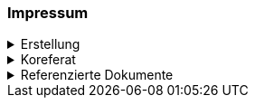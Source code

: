 [discrete]
=== Impressum

.Erstellung
[%collapsible]
====
[cols="1, 3"]
|=======
|Erstelldatum | 24.01.2024
|letzte Änderung | {docdate}
| ID nach kGeoiV | --- 
| Themen-Nummer | Annn
| Beteiligte | Person 1 (Kürzel 1), Amt 1 + 
Person 2 (Kürzel 2), Amt 2
| Status a| - [ ] Entwurf 
- [ ] bereit für Vernehmlassung
- [x] gültig
|=======
====

.Koreferat
[%collapsible]
====
[cols="10%, 10%, 10%, 70%"]
|=======
h| Version h| Datum h| Koreferent h| Prüfstelle
| 1.0 | 01.01.2001 | xy | Amt A
|=======
====

.Referenzierte Dokumente
[%collapsible]
====
[cols="10%, 70%, 10%, 10%"]
|=======
h| Nr. h| Titel h| Autor(en) h| Version
| [01] | Kantonales Geoinformationsgesetz (KGeoiG) (SRSZ 214.110) | Kt. SZ | 24.06.2010
| [02] | Verordnung zum kantonalen Geoinformationsgesetz (KGeoiV) (SRSZ 214.111) | Kt. SZ | 18.12.2012
|=======
====

ifdef::backend-pdf[]
<<<
endif::[]
